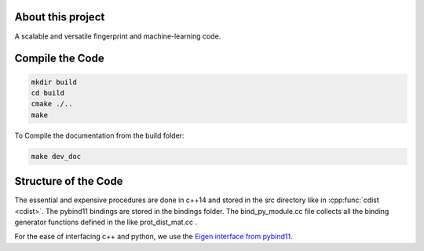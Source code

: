 About this project
==================

A scalable and versatile fingerprint and machine-learning code.

Compile the Code
================

.. code-block:: console

  mkdir build
  cd build
  cmake ./..
  make

To Compile the documentation from the build folder:

.. code-block:: console

  make dev_doc


Structure of the Code
=====================

The essential and expensive procedures are done in c++14 and stored in the src directory like in :cpp:func:`cdist <cdist>`.
The pybind11 bindings are stored in the bindings folder. The bind_py_module.cc file collects all the binding generator functions defined in the like prot_dist_mat.cc .

For the ease of interfacing c++ and python, we use the `Eigen interface from pybind11 <http://pybind11.readthedocs.io/en/stable/advanced/cast/eigen.html?highlight=eigen#pass-by-reference>`_.

